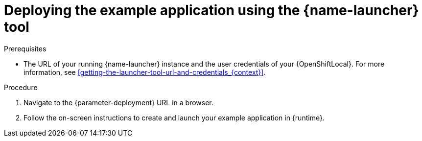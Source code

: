 // This is a parameterized module. Parameters used:
//
//   parameter-openshiftlocal: A local OpenShift installation is used, so a URL is required for proceeding.
//   parameter-deployment: A string containing the deployment to use, possibly in the form of a link
//   context: context of usage, e.g. "osl", "oso", "ocp", "rest-api", etc. This can also be a composite, e.g. "rest-api-oso"
//   runtime: runtime used.
//
// Rationale: This procedure is identical in all deployments

[id='deploying-the-booster-using-the-launcher-tool_{context}']
[id='deploying-the-example-application-using-the-launcher-tool_{context}']
= Deploying the example application using the {name-launcher} tool

.Prerequisites

* The URL of your running {name-launcher} instance and the user credentials of your {OpenShiftLocal}.
For more information, see xref:getting-the-launcher-tool-url-and-credentials_{context}[].

.Procedure

. Navigate to the {parameter-deployment} URL in a browser.
. Follow the on-screen instructions to create and launch your example application in {runtime}.
